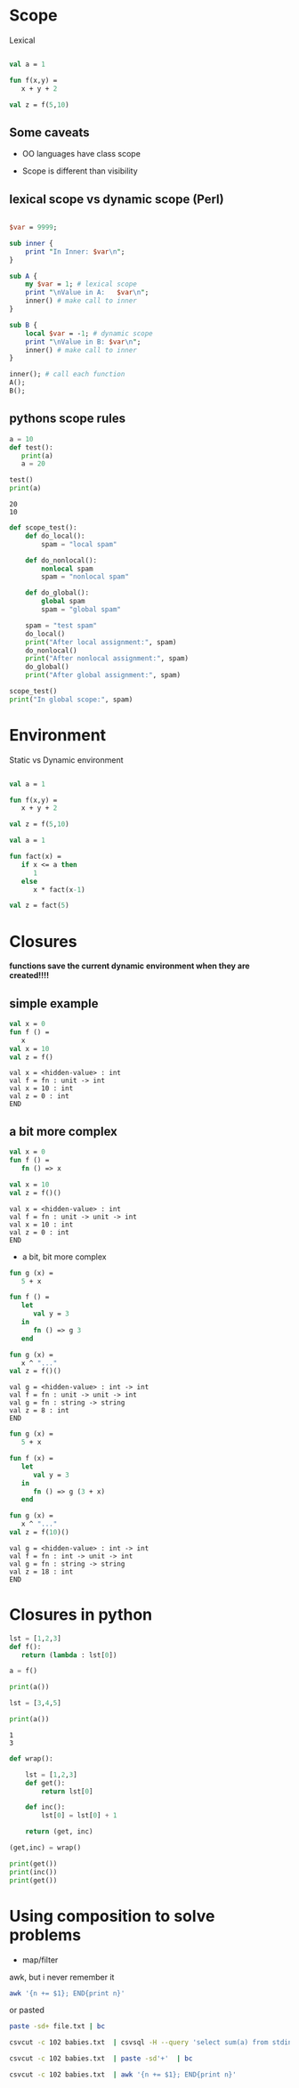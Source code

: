 #+STARTUP: showall
#+STARTUP: lognotestate
#+TAGS: research(r) uvic(u) today(y) todo(t) cooking(c)
#+SEQ_TODO: TODO(t) STARTED(s) DEFERRED(r) CANCELLED(c) | WAITING(w) DELEGATED(d) APPT(a) DONE(d)
#+DRAWERS: HIDDEN STATE
#+ARCHIVE: %s_done::
#+TITLE: 
#+CATEGORY: 
#+PROPERTY: header-args:sql             :engine postgresql  :exports both :cmdline csc370
#+PROPERTY: header-args:sqlite          :db /path/to/db  :colnames yes
#+PROPERTY: header-args:C++             :results output :flags -std=c++17 -Wall --pedantic -Werror
#+PROPERTY: header-args:R               :results output  :colnames yes
#+PROPERTY :header-args:python          :results output  :exports both
#+OPTIONS: ^:nil


* Scope

  Lexical

#+begin_src  sml

val a = 1

fun f(x,y) =
   x + y + 2

val z = f(5,10)

#+end_src


** Some caveats

   - OO languages have class scope

   - Scope is different than visibility
  
**  lexical scope vs dynamic scope (Perl)
    
#+begin_src perl :results output

$var = 9999;

sub inner {
    print "In Inner: $var\n";
}

sub A { 
    my $var = 1; # lexical scope
    print "\nValue in A:   $var\n";
    inner() # make call to inner
}

sub B {
    local $var = -1; # dynamic scope
    print "\nValue in B: $var\n";
    inner() # make call to inner
}

inner(); # call each function
A();
B();
#+end_src

#+RESULTS:
#+begin_example
In Inner: 9999

Value in A:   1
In Inner: 9999

Value in B: -1
In Inner: -1
#+end_example

** pythons scope rules

  #+begin_src python :results output
a = 10
def test():
   print(a)
   a = 20

test()
print(a)
  #+end_src

  #+RESULTS:
  #+begin_example
  20
  10
  #+end_example


  #+begin_src python :results output
def scope_test():
    def do_local():
        spam = "local spam"

    def do_nonlocal():
        nonlocal spam
        spam = "nonlocal spam"

    def do_global():
        global spam
        spam = "global spam"

    spam = "test spam"
    do_local()
    print("After local assignment:", spam)
    do_nonlocal()
    print("After nonlocal assignment:", spam)
    do_global()
    print("After global assignment:", spam)

scope_test()
print("In global scope:", spam)
  #+end_src



* Environment

Static vs Dynamic environment

#+begin_src  sml

val a = 1

fun f(x,y) =
   x + y + 2

val z = f(5,10)

#+end_src

#+RESULTS:
#+begin_example
val a = 1 : int
val f = fn : int * int -> int
val z = 17 : int
END
#+end_example

#+begin_src  sml
val a = 1

fun fact(x) =
   if x <= a then
      1
   else
      x * fact(x-1)

val z = fact(5)

#+end_src

#+RESULTS:
#+begin_example
val a = 1 : int
val fact = fn : int -> int
val z = 120 : int
END
#+end_example

* Closures

*functions save the current dynamic environment when they are created!!!!*


** simple example

  #+begin_src sml
val x = 0
fun f () =
   x
val x = 10
val z = f()
  #+end_src

  #+RESULTS:
  #+begin_example
  val x = <hidden-value> : int
  val f = fn : unit -> int
  val x = 10 : int
  val z = 0 : int
  END
  #+end_example

** a bit more complex

  #+begin_src sml
val x = 0
fun f () =
   fn () => x

val x = 10
val z = f()()
  #+end_src

  #+RESULTS:
  #+begin_example
  val x = <hidden-value> : int
  val f = fn : unit -> unit -> int
  val x = 10 : int
  val z = 0 : int
  END
  #+end_example

  * a bit, bit more complex

  #+begin_src sml
fun g (x) = 
   5 + x

fun f () =
   let
      val y = 3
   in
      fn () => g 3
   end

fun g (x) =
   x ^ "..."
val z = f()()
  #+end_src

  #+RESULTS:
  #+begin_example
  val g = <hidden-value> : int -> int
  val f = fn : unit -> unit -> int
  val g = fn : string -> string
  val z = 8 : int
  END
  #+end_example


  #+begin_src sml
fun g (x) = 
   5 + x

fun f (x) =
   let
      val y = 3 
   in
      fn () => g (3 + x)
   end

fun g (x) =
   x ^ "..."
val z = f(10)()
  #+end_src

  #+RESULTS:
  #+begin_example
  val g = <hidden-value> : int -> int
  val f = fn : int -> unit -> int
  val g = fn : string -> string
  val z = 18 : int
  END
  #+end_example


*  Closures in python

  #+begin_src python :results output
lst = [1,2,3]
def f():
   return (lambda : lst[0])

a = f()

print(a())

lst = [3,4,5]

print(a())
  #+end_src

  #+RESULTS:
  #+begin_example
  1
  3
  #+end_example


  #+begin_src python
def wrap():

    lst = [1,2,3]
    def get():
        return lst[0]

    def inc():
        lst[0] = lst[0] + 1

    return (get, inc)

(get,inc) = wrap()

print(get())
print(inc())
print(get())
  #+end_src


* Using composition  to solve problems

- map/filter



awk, but i never remember it


#+begin_src sh
awk '{n += $1}; END{print n}' 
#+end_src

or pasted

#+begin_src sh
paste -sd+ file.txt | bc
#+end_src


#+begin_src sh
csvcut -c 102 babies.txt  | csvsql -H --query 'select sum(a) from stdin'
#+end_src

#+begin_src sh
csvcut -c 102 babies.txt  | paste -sd'+'  | bc 
#+end_src

#+begin_src sh
csvcut -c 102 babies.txt  | awk '{n += $1}; END{print n}'   
#+end_src

